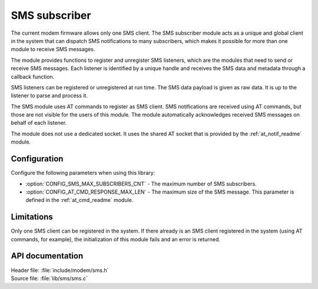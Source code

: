 .. _sms_readme:

SMS subscriber
##############

The current modem firmware allows only one SMS client.
The SMS subscriber module acts as a unique and global client in the system that can dispatch SMS notifications to many subscribers, which makes it possible for more than one module to receive SMS messages.

The module provides functions to register and unregister SMS listeners, which are the modules that need to send or receive SMS messages.
Each listener is identified by a unique handle and receives the SMS data and metadata through a callback function.

SMS listeners can be registered or unregistered at run time.
The SMS data payload is given as raw data.
It is up to the listener to parse and process it.

The SMS module uses AT commands to register as SMS client.
SMS notifications are received using AT commands, but those are not visible for the users of this module.
The module automatically acknowledges received SMS messages on behalf of each listener.

The module does not use a dedicated socket.
It uses the shared AT socket that is provided by the :ref:`at_notif_readme` module.

Configuration
*************

Configure the following parameters when using this library:

* :option:`CONFIG_SMS_MAX_SUBSCRIBERS_CNT` - The maximum number of SMS subscribers.
* :option:`CONFIG_AT_CMD_RESPONSE_MAX_LEN` - The maximum size of the SMS message.
  This parameter is defined in the :ref:`at_cmd_readme` module.

Limitations
***********

Only one SMS client can be registered in the system.
If there already is an SMS client registered in the system (using AT commands, for example), the initialization of this module fails and an error is returned.

API documentation
*****************

| Header file: :file:`include/modem/sms.h`
| Source file: :file:`lib/sms/sms.c`

.. doxygengroup:: sms
   :project: nrf
   :members:
